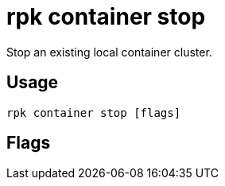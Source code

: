 = rpk container stop
:description: rpk container stop
:rpk_version: v23.1.6 (rev cc47e1ad1)

Stop an existing local container cluster.

== Usage

[,bash]
----
rpk container stop [flags]
----

== Flags

////
[cols=",,",]
|===
|*Value* |*Type* |*Description*
|-h, --help |- |Help for stop.
|-v, --verbose |- |Enable verbose logging (default `false`).
|===
////
